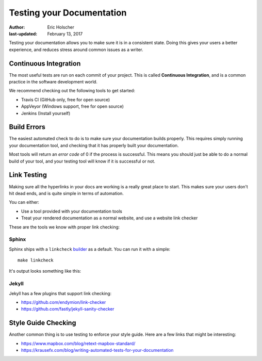 Testing your Documentation
==========================

:author: Eric Holscher
:last-updated: February 13, 2017

Testing your documentation allows you to make sure it is in a consistent state.
Doing this gives your users a better experience,
and reduces stress around common issues as a writer.

Continuous Integration
----------------------

The most useful tests are run on each commit of your project.
This is called **Continuous Integration**,
and is a common practice in the software development world.

We recommend checking out the following tools to get started:

* Travis CI (GitHub only, free for open source)
* AppVeyor (Windows support, free for open source)
* Jenkins (Install yourself)

Build Errors
------------

The easiest automated check to do is to make sure your documentation builds properly.
This requires simply running your documentation tool,
and checking that it has properly built your documentation.

Most tools will return an *error code* of 0 if the process is successful.
This means you should just be able to do a normal build of your tool,
and your testing tool will know if it is successful or not.

Link Testing
------------

Making sure all the hyperlinks in your docs are working is a really great place to start.
This makes sure your users don't hit dead ends,
and is quite simple in terms of automation.

You can either:

* Use a tool provided with your documentation tools
* Treat your rendered documentation as a normal website, and use a website link checker

These are the tools we know with proper link checking:

Sphinx
~~~~~~

Sphinx ships with a ``linkcheck`` `builder <http://www.sphinx-doc.org/en/stable/builders.html>`_ as a default.
You can run it with a simple::

    make linkcheck

It's output looks something like this:

.. image:: /_static/img/guide/sphinx-linkcheck.png

Jekyll
~~~~~~

Jekyll has a few plugins that support link checking:

* https://github.com/endymion/link-checker
* https://github.com/fastly/jekyll-sanity-checker

Style Guide Checking
--------------------

Another common thing is to use testing to enforce your style guide.
Here are a few links that might be interesting:

* https://www.mapbox.com/blog/retext-mapbox-standard/
* https://krausefx.com/blog/writing-automated-tests-for-your-documentation

